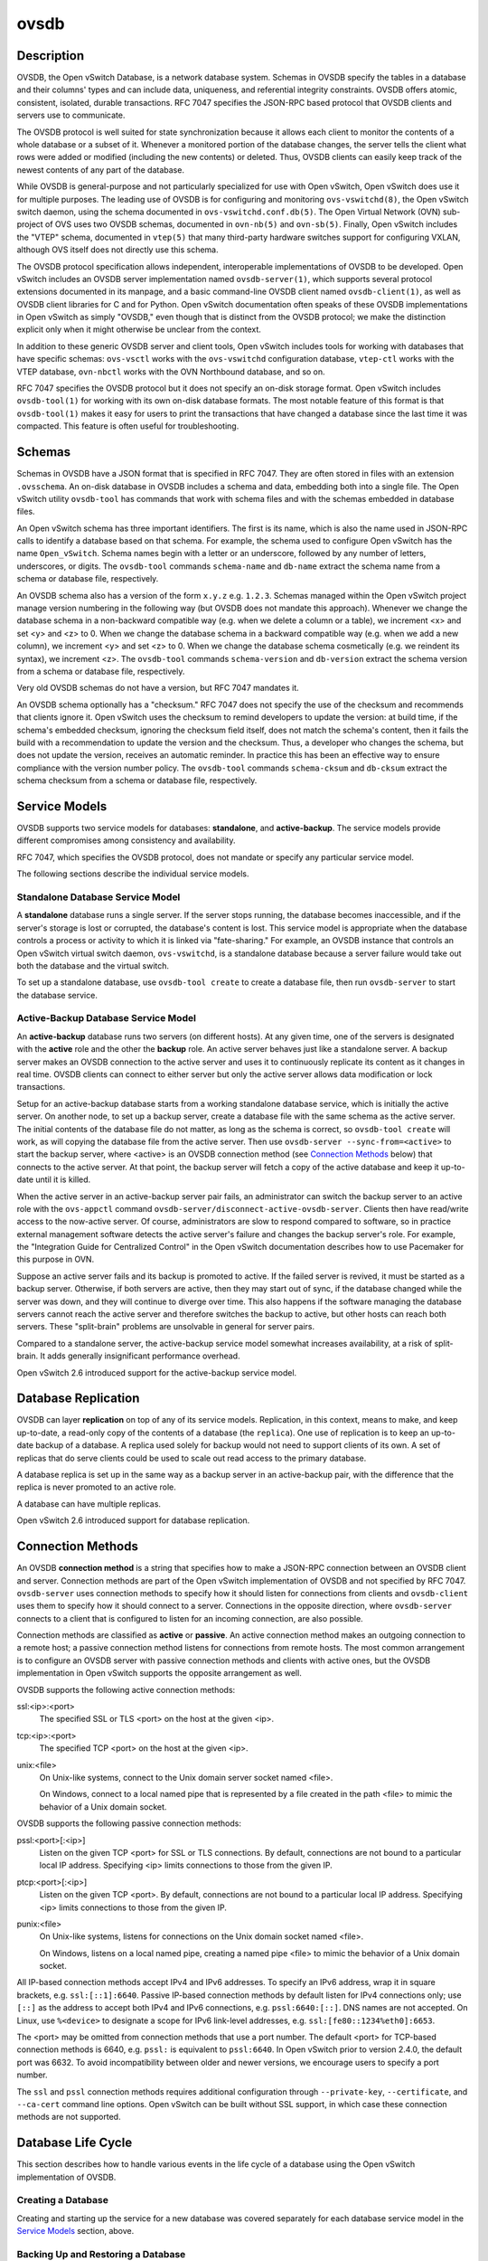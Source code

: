 ..
      Copyright (c) 2017 Nicira, Inc.

      Licensed under the Apache License, Version 2.0 (the "License"); you may
      not use this file except in compliance with the License. You may obtain
      a copy of the License at

          http://www.apache.org/licenses/LICENSE-2.0

      Unless required by applicable law or agreed to in writing, software
      distributed under the License is distributed on an "AS IS" BASIS, WITHOUT
      WARRANTIES OR CONDITIONS OF ANY KIND, either express or implied. See the
      License for the specific language governing permissions and limitations
      under the License.

      Convention for heading levels in Open vSwitch documentation:

      =======  Heading 0 (reserved for the title in a document)
      -------  Heading 1
      ~~~~~~~  Heading 2
      +++++++  Heading 3
      '''''''  Heading 4

      Avoid deeper levels because they do not render well.

=====
ovsdb
=====

Description
===========

OVSDB, the Open vSwitch Database, is a network database system.  Schemas in
OVSDB specify the tables in a database and their columns' types and can
include data, uniqueness, and referential integrity constraints.  OVSDB
offers atomic, consistent, isolated, durable transactions.  RFC 7047
specifies the JSON-RPC based protocol that OVSDB clients and servers use to
communicate.

The OVSDB protocol is well suited for state synchronization because it
allows each client to monitor the contents of a whole database or a subset
of it.  Whenever a monitored portion of the database changes, the server
tells the client what rows were added or modified (including the new
contents) or deleted.  Thus, OVSDB clients can easily keep track of the
newest contents of any part of the database.

While OVSDB is general-purpose and not particularly specialized for use with
Open vSwitch, Open vSwitch does use it for multiple purposes.  The leading use
of OVSDB is for configuring and monitoring ``ovs-vswitchd(8)``, the Open
vSwitch switch daemon, using the schema documented in
``ovs-vswitchd.conf.db(5)``.  The Open Virtual Network (OVN) sub-project of OVS
uses two OVSDB schemas, documented in ``ovn-nb(5)`` and ``ovn-sb(5)``.
Finally, Open vSwitch includes the "VTEP" schema, documented in
``vtep(5)`` that many third-party hardware switches support for
configuring VXLAN, although OVS itself does not directly use this schema.

The OVSDB protocol specification allows independent, interoperable
implementations of OVSDB to be developed.  Open vSwitch includes an OVSDB
server implementation named ``ovsdb-server(1)``, which supports several
protocol extensions documented in its manpage, and a basic command-line OVSDB
client named ``ovsdb-client(1)``, as well as OVSDB client libraries for C and
for Python.  Open vSwitch documentation often speaks of these OVSDB
implementations in Open vSwitch as simply "OVSDB," even though that is distinct
from the OVSDB protocol; we make the distinction explicit only when it might
otherwise be unclear from the context.

In addition to these generic OVSDB server and client tools, Open vSwitch
includes tools for working with databases that have specific schemas:
``ovs-vsctl`` works with the ``ovs-vswitchd`` configuration database,
``vtep-ctl`` works with the VTEP database, ``ovn-nbctl`` works with
the OVN Northbound database, and so on.

RFC 7047 specifies the OVSDB protocol but it does not specify an on-disk
storage format.  Open vSwitch includes ``ovsdb-tool(1)`` for working with its
own on-disk database formats.  The most notable feature of this format is that
``ovsdb-tool(1)`` makes it easy for users to print the transactions that have
changed a database since the last time it was compacted.  This feature is often
useful for troubleshooting.

Schemas
=======

Schemas in OVSDB have a JSON format that is specified in RFC 7047.  They
are often stored in files with an extension ``.ovsschema``.  An
on-disk database in OVSDB includes a schema and data, embedding both into a
single file.  The Open vSwitch utility ``ovsdb-tool`` has commands
that work with schema files and with the schemas embedded in database
files.

An Open vSwitch schema has three important identifiers.  The first is its
name, which is also the name used in JSON-RPC calls to identify a database
based on that schema.  For example, the schema used to configure Open
vSwitch has the name ``Open_vSwitch``.  Schema names begin with a
letter or an underscore, followed by any number of letters, underscores, or
digits.  The ``ovsdb-tool`` commands ``schema-name`` and
``db-name`` extract the schema name from a schema or database
file, respectively.

An OVSDB schema also has a version of the form ``x.y.z`` e.g. ``1.2.3``.
Schemas managed within the Open vSwitch project manage version numbering in the
following way (but OVSDB does not mandate this approach).  Whenever we change
the database schema in a non-backward compatible way (e.g. when we delete a
column or a table), we increment <x> and set <y> and <z> to 0.  When we change
the database schema in a backward compatible way (e.g. when we add a new
column), we increment <y> and set <z> to 0.  When we change the database schema
cosmetically (e.g. we reindent its syntax), we increment <z>.  The
``ovsdb-tool`` commands ``schema-version`` and ``db-version`` extract the
schema version from a schema or database file, respectively.

Very old OVSDB schemas do not have a version, but RFC 7047 mandates it.

An OVSDB schema optionally has a "checksum."  RFC 7047 does not specify the use
of the checksum and recommends that clients ignore it.  Open vSwitch uses the
checksum to remind developers to update the version: at build time, if the
schema's embedded checksum, ignoring the checksum field itself, does not match
the schema's content, then it fails the build with a recommendation to update
the version and the checksum.  Thus, a developer who changes the schema, but
does not update the version, receives an automatic reminder.  In practice this
has been an effective way to ensure compliance with the version number policy.
The ``ovsdb-tool`` commands ``schema-cksum`` and ``db-cksum`` extract the
schema checksum from a schema or database file, respectively.

Service Models
==============

OVSDB supports two service models for databases: **standalone**, and
**active-backup**.  The service models provide different compromises
among consistency and availability.

RFC 7047, which specifies the OVSDB protocol, does not mandate or specify
any particular service model.

The following sections describe the individual service models.

Standalone Database Service Model
---------------------------------

A **standalone** database runs a single server.  If the server stops running,
the database becomes inaccessible, and if the server's storage is lost or
corrupted, the database's content is lost.  This service model is appropriate
when the database controls a process or activity to which it is linked via
"fate-sharing."  For example, an OVSDB instance that controls an Open vSwitch
virtual switch daemon, ``ovs-vswitchd``, is a standalone database because a
server failure would take out both the database and the virtual switch.

To set up a standalone database, use ``ovsdb-tool create`` to
create a database file, then run ``ovsdb-server`` to start the
database service.

Active-Backup Database Service Model
------------------------------------

An **active-backup** database runs two servers (on different hosts).  At any
given time, one of the servers is designated with the **active** role and the
other the **backup** role.  An active server behaves just like a standalone
server.  A backup server makes an OVSDB connection to the active server and
uses it to continuously replicate its content as it changes in real time.
OVSDB clients can connect to either server but only the active server allows
data modification or lock transactions.

Setup for an active-backup database starts from a working standalone database
service, which is initially the active server.  On another node, to set up a
backup server, create a database file with the same schema as the active
server.  The initial contents of the database file do not matter, as long as
the schema is correct, so ``ovsdb-tool create`` will work, as will copying the
database file from the active server.  Then use
``ovsdb-server --sync-from=<active>`` to start the backup server, where
<active> is an OVSDB connection method (see `Connection Methods`_ below) that
connects to the active server.  At that point, the backup server will fetch a
copy of the active database and keep it up-to-date until it is killed.

When the active server in an active-backup server pair fails, an administrator
can switch the backup server to an active role with the ``ovs-appctl`` command
``ovsdb-server/disconnect-active-ovsdb-server``.  Clients then have read/write
access to the now-active server.  Of course, administrators are slow to respond
compared to software, so in practice external management software detects the
active server's failure and changes the backup server's role.  For example, the
"Integration Guide for Centralized Control" in the Open vSwitch documentation
describes how to use Pacemaker for this purpose in OVN.

Suppose an active server fails and its backup is promoted to active.  If the
failed server is revived, it must be started as a backup server.  Otherwise, if
both servers are active, then they may start out of sync, if the database
changed while the server was down, and they will continue to diverge over time.
This also happens if the software managing the database servers cannot reach
the active server and therefore switches the backup to active, but other hosts
can reach both servers.  These "split-brain" problems are unsolvable in general
for server pairs.

Compared to a standalone server, the active-backup service model
somewhat increases availability, at a risk of split-brain.  It adds
generally insignificant performance overhead.

Open vSwitch 2.6 introduced support for the active-backup service model.

Database Replication
====================

OVSDB can layer **replication** on top of any of its service models.
Replication, in this context, means to make, and keep up-to-date, a read-only
copy of the contents of a database (the ``replica``).  One use of replication
is to keep an up-to-date backup of a database.  A replica used solely for
backup would not need to support clients of its own.  A set of replicas that do
serve clients could be used to scale out read access to the primary database.

A database replica is set up in the same way as a backup server in an
active-backup pair, with the difference that the replica is never promoted to
an active role.

A database can have multiple replicas.

Open vSwitch 2.6 introduced support for database replication.

Connection Methods
==================

An OVSDB **connection method** is a string that specifies how to make a
JSON-RPC connection between an OVSDB client and server.  Connection methods are
part of the Open vSwitch implementation of OVSDB and not specified by RFC 7047.
``ovsdb-server`` uses connection methods to specify how it should listen for
connections from clients and ``ovsdb-client`` uses them to specify how it
should connect to a server.  Connections in the opposite direction, where
``ovsdb-server`` connects to a client that is configured to listen for an
incoming connection, are also possible.

Connection methods are classified as **active** or **passive**.  An active
connection method makes an outgoing connection to a remote host; a passive
connection method listens for connections from remote hosts.  The most common
arrangement is to configure an OVSDB server with passive connection methods and
clients with active ones, but the OVSDB implementation in Open vSwitch supports
the opposite arrangement as well.

OVSDB supports the following active connection methods:

ssl:<ip>:<port>
    The specified SSL or TLS <port> on the host at the given <ip>.

tcp:<ip>:<port>
    The specified TCP <port> on the host at the given <ip>.

unix:<file>
    On Unix-like systems, connect to the Unix domain server socket named
    <file>.

    On Windows, connect to a local named pipe that is represented by a file
    created in the path <file> to mimic the behavior of a Unix domain socket.

OVSDB supports the following passive connection methods:

pssl:<port>[:<ip>]
    Listen on the given TCP <port> for SSL or TLS connections.  By default,
    connections are not bound to a particular local IP address.  Specifying
    <ip> limits connections to those from the given IP.

ptcp:<port>[:<ip>]
    Listen on the given TCP <port>.  By default, connections are not bound to a
    particular local IP address.  Specifying <ip> limits connections to those
    from the given IP.

punix:<file>
    On Unix-like systems, listens for connections on the Unix domain socket
    named <file>.

    On Windows, listens on a local named pipe, creating a named pipe
    <file> to mimic the behavior of a Unix domain socket.

All IP-based connection methods accept IPv4 and IPv6 addresses.  To specify an
IPv6 address, wrap it in square brackets, e.g.  ``ssl:[::1]:6640``.  Passive
IP-based connection methods by default listen for IPv4 connections only; use
``[::]`` as the address to accept both IPv4 and IPv6 connections,
e.g. ``pssl:6640:[::]``.  DNS names are not accepted.  On Linux, use
``%<device>`` to designate a scope for IPv6 link-level addresses,
e.g. ``ssl:[fe80::1234%eth0]:6653``.

The <port> may be omitted from connection methods that use a port number.  The
default <port> for TCP-based connection methods is 6640, e.g. ``pssl:`` is
equivalent to ``pssl:6640``.  In Open vSwitch prior to version 2.4.0, the
default port was 6632.  To avoid incompatibility between older and newer
versions, we encourage users to specify a port number.

The ``ssl`` and ``pssl`` connection methods requires additional configuration
through ``--private-key``, ``--certificate``, and ``--ca-cert`` command line
options.  Open vSwitch can be built without SSL support, in which case these
connection methods are not supported.

Database Life Cycle
===================

This section describes how to handle various events in the life cycle of
a database using the Open vSwitch implementation of OVSDB.

Creating a Database
-------------------

Creating and starting up the service for a new database was covered
separately for each database service model in the `Service
Models`_ section, above.

Backing Up and Restoring a Database
-----------------------------------

OVSDB is often used in contexts where the database contents are not
particularly valuable.  For example, in many systems, the database for
configuring ``ovs-vswitchd`` is essentially rebuilt from scratch
at boot time.  It is not worthwhile to back up these databases.

When OVSDB is used for valuable data, a backup strategy is worth
considering.  One way is to use database replication, discussed above in
`Database Replication`_ which keeps an online, up-to-date
copy of a database, possibly on a remote system.  This works with all OVSDB
service models.

A more common backup strategy is to periodically take and store a snapshot.
For the standalone and active-backup service models, making a copy of the
database file, e.g. using ``cp``, effectively makes a snapshot, and because
OVSDB database files are append-only, it works even if the database is being
modified when the snapshot takes place.

Another way to make a backup is to use ``ovsdb-client backup``, which
connects to a running database server and outputs an atomic snapshot of its
schema and content, in the same format used for on-disk databases.

Multiple options are also available when the time comes to restore a database
from a backup.  One option is to stop the database server or servers, overwrite
the database file with the backup (e.g. with ``cp``), and then restart the
servers.  Another way is to use ``ovsdb-client restore``, which connects to a
running database server and replaces the data in one of its databases by a
provided snapshot.  The advantage of ``ovsdb-client restore`` is that it causes
zero downtime for the database and its server.  It has the downside that UUIDs
of rows in the restored database will differ from those in the snapshot,
because the OVSDB protocol does not allow clients to specify row UUIDs.

None of these approaches saves and restores data in columns that the schema
designates as ephemeral.  This is by design: the designer of a schema only
marks a column as ephemeral if it is acceptable for its data to be lost
when a database server restarts.

Upgrading or Downgrading a Database
-----------------------------------

The evolution of a piece of software can require changes to the schemas of the
databases that it uses.  For example, new features might require new tables or
new columns in existing tables, or conceptual changes might require a database
to be reorganized in other ways.  In some cases, the easiest way to deal with a
change in a database schema is to delete the existing database and start fresh
with the new schema, especially if the data in the database is easy to
reconstruct.  But in many other cases, it is better to convert the database
from one schema to another.

The OVSDB implementation in Open vSwitch has built-in support for some simple
cases of converting a database from one schema to another.  This support can
handle changes that add or remove database columns or tables or that eliminate
constraints (for example, changing a column that must have exactly one value
into one that has one or more values).  It can also handle changes that add
constraints or make them stricter, but only if the existing data in the
database satisfies the new constraints (for example, changing a column that has
one or more values into a column with exactly one value, if every row in the
column has exactly one value).  The built-in conversion can cause data loss in
obvious ways, for example if the new schema removes tables or columns, or
indirectly, for example by deleting unreferenced rows in tables that the new
schema marks for garbage collection.

Converting a database can lose data, so it is wise to make a backup beforehand.

To use OVSDB's built-in support for schema conversion with a standalone or
active-backup database, first stop the database server or servers, then use
``ovsdb-tool convert`` to convert it to the new schema, and then restart the
database server.

Schema versions and checksums (see Schemas_ above) can give hints about whether
a database needs to be converted to a new schema.  If there is any question,
though, the ``needs-conversion`` command on ``ovsdb-tool`` can provide a
definitive answer.

Working with Database History
-----------------------------

Both on-disk database formats that OVSDB supports are organized as a stream of
transaction records.  Each record describes a change to the database as a list
of rows that were inserted or deleted or modified, along with the details.
Therefore, in normal operation, a database file only grows, as each change
causes another record to be appended at the end.  Usually, a user has no need
to understand this file structure.  This section covers some exceptions.

Compacting Databases
--------------------

If OVSDB database files were truly append-only, then over time they would grow
without bound.  To avoid this problem, OVSDB can **compact** a database file,
that is, replace it by a new version that contains only the current database
contents, as if it had been inserted by a single transaction.  From time to
time, ``ovsdb-server`` automatically compacts a database that grows much larger
than its minimum size.

Because ``ovsdb-server`` automatically compacts databases, it is usually not
necessary to compact them manually, but OVSDB still offers a few ways to do it.
First, ``ovsdb-tool compact`` can compact a standalone or active-backup
database that is not currently being served by ``ovsdb-server`` (or otherwise
locked for writing by another process).  To compact any database that is
currently being served by ``ovsdb-server``, use ``ovs-appctl`` to send the
``ovsdb-server/compact`` command.  Each server in an active-backup database
maintains its database file independently, so to compact all of them, issue
this command separately on each server.

Viewing History
---------------

The ``ovsdb-tool`` utility's ``show-log`` command displays the transaction
records in an OVSDB database file in a human-readable format.  By default, it
shows minimal detail, but adding the option ``-m`` once or twice increases the
level of detail.  In addition to the transaction data, it shows the time and
date of each transaction and any "comment" added to the transaction by the
client.  The comments can be helpful for quickly understanding a transaction;
for example, ``ovs-vsctl`` adds its command line to the transactions that it
makes.

For active-backup databases, the sequence of transactions in each server's log
will differ, even at points when they reflect the same data.

Truncating History
------------------

It may occasionally be useful to "roll back" a database file to an earlier
point.  Because of the organization of OVSDB records, this is easy to do.
Start by noting the record number <i> of the first record to delete in
``ovsdb-tool show-log`` output.  Each record is two lines of plain text, so
trimming the log is as simple as running ``head -n <j>``, where <j> = 2 * <i>.

Corruption
----------

When ``ovsdb-server`` opens an OVSDB database file, of any kind, it reads as
many transaction records as it can from the file until it reaches the end of
the file or it encounters a corrupted record.  At that point it stops reading
and regards the data that it has read to this point as the full contents of the
database file, effectively rolling the database back to an earlier point.

Each transaction record contains an embedded SHA-1 checksum, which the server
verifies as it reads a database file.  It detects corruption when a checksum
fails to verify.  Even though SHA-1 is no longer considered secure for use in
cryptography, it is acceptable for this purpose because it is not used to
defend against malicious attackers.

The first record in a standalone or active-backup database file specifies the
schema.  ``ovsdb-server`` will refuse to work with a database whose first
record is corrupted.  Delete and recreate such a database, or restore it from a
backup.

When ``ovsdb-server`` adds records to a database file in which it detected
corruption, it first truncates the file just after the last good record.

See Also
========

RFC 7047, "The Open vSwitch Database Management Protocol."

Open vSwitch implementations of generic OVSDB functionality:
``ovsdb-server(1)``, ``ovsdb-client(1)``, ``ovsdb-tool(1)``.

Tools for working with databases that have specific OVSDB schemas:
``ovs-vsctl(8)``, ``vtep-ctl(8)``, ``ovn-nbctl(8)``, ``ovn-sbctl(8)``.

OVSDB schemas for Open vSwitch and related functionality:
``ovs-vswitchd.conf.db(5)``, ``vtep(5)``, ``ovn-nb(5)``, ``ovn-sb(5)``.
